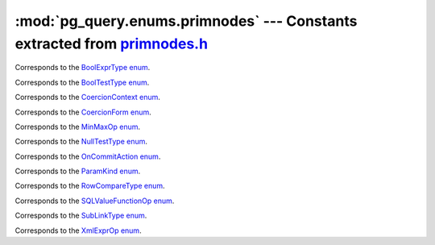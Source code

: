 .. -*- coding: utf-8 -*-
.. :Project:   pg_query -- DO NOT EDIT: generated automatically
.. :Author:    Lele Gaifax <lele@metapensiero.it>
.. :License:   GNU General Public License version 3 or later
.. :Copyright: © 2017 Lele Gaifax
..

==============================================================================
 :mod:`pg_query.enums.primnodes` --- Constants extracted from `primnodes.h`__
==============================================================================

__ https://github.com/lfittl/libpg_query/blob/43ce2e8/src/postgres/include/nodes/primnodes.h

.. module:: pg_query.enums.primnodes
   :synopsis: Constants extracted from primnodes.h


.. class:: pg_query.enums.primnodes.BoolExprType

   Corresponds to the `BoolExprType enum <https://github.com/lfittl/libpg_query/blob/43ce2e8/src/postgres/include/nodes/primnodes.h#L554>`__.

   .. data:: AND_EXPR

   .. data:: OR_EXPR

   .. data:: NOT_EXPR


.. class:: pg_query.enums.primnodes.BoolTestType

   Corresponds to the `BoolTestType enum <https://github.com/lfittl/libpg_query/blob/43ce2e8/src/postgres/include/nodes/primnodes.h#L1195>`__.

   .. data:: IS_TRUE

   .. data:: IS_NOT_TRUE

   .. data:: IS_FALSE

   .. data:: IS_NOT_FALSE

   .. data:: IS_UNKNOWN

   .. data:: IS_NOT_UNKNOWN


.. class:: pg_query.enums.primnodes.CoercionContext

   Corresponds to the `CoercionContext enum <https://github.com/lfittl/libpg_query/blob/43ce2e8/src/postgres/include/nodes/primnodes.h#L420>`__.

   .. data:: COERCION_IMPLICIT

   .. data:: COERCION_ASSIGNMENT

   .. data:: COERCION_EXPLICIT


.. class:: pg_query.enums.primnodes.CoercionForm

   Corresponds to the `CoercionForm enum <https://github.com/lfittl/libpg_query/blob/43ce2e8/src/postgres/include/nodes/primnodes.h#L436>`__.

   .. data:: COERCE_EXPLICIT_CALL

   .. data:: COERCE_EXPLICIT_CAST

   .. data:: COERCE_IMPLICIT_CAST


.. class:: pg_query.enums.primnodes.MinMaxOp

   Corresponds to the `MinMaxOp enum <https://github.com/lfittl/libpg_query/blob/43ce2e8/src/postgres/include/nodes/primnodes.h#L1054>`__.

   .. data:: IS_GREATEST

   .. data:: IS_LEAST


.. class:: pg_query.enums.primnodes.NullTestType

   Corresponds to the `NullTestType enum <https://github.com/lfittl/libpg_query/blob/43ce2e8/src/postgres/include/nodes/primnodes.h#L1172>`__.

   .. data:: IS_NULL

   .. data:: IS_NOT_NULL


.. class:: pg_query.enums.primnodes.OnCommitAction

   Corresponds to the `OnCommitAction enum <https://github.com/lfittl/libpg_query/blob/43ce2e8/src/postgres/include/nodes/primnodes.h#L47>`__.

   .. data:: ONCOMMIT_NOOP

   .. data:: ONCOMMIT_PRESERVE_ROWS

   .. data:: ONCOMMIT_DELETE_ROWS

   .. data:: ONCOMMIT_DROP


.. class:: pg_query.enums.primnodes.ParamKind

   Corresponds to the `ParamKind enum <https://github.com/lfittl/libpg_query/blob/43ce2e8/src/postgres/include/nodes/primnodes.h#L233>`__.

   .. data:: PARAM_EXTERN

   .. data:: PARAM_EXEC

   .. data:: PARAM_SUBLINK

   .. data:: PARAM_MULTIEXPR


.. class:: pg_query.enums.primnodes.RowCompareType

   Corresponds to the `RowCompareType enum <https://github.com/lfittl/libpg_query/blob/43ce2e8/src/postgres/include/nodes/primnodes.h#L1017>`__.

   .. data:: ROWCOMPARE_LT

   .. data:: ROWCOMPARE_LE

   .. data:: ROWCOMPARE_EQ

   .. data:: ROWCOMPARE_GE

   .. data:: ROWCOMPARE_GT

   .. data:: ROWCOMPARE_NE


.. class:: pg_query.enums.primnodes.SQLValueFunctionOp

   Corresponds to the `SQLValueFunctionOp enum <https://github.com/lfittl/libpg_query/blob/43ce2e8/src/postgres/include/nodes/primnodes.h#L1082>`__.

   .. data:: SVFOP_CURRENT_DATE

   .. data:: SVFOP_CURRENT_TIME

   .. data:: SVFOP_CURRENT_TIME_N

   .. data:: SVFOP_CURRENT_TIMESTAMP

   .. data:: SVFOP_CURRENT_TIMESTAMP_N

   .. data:: SVFOP_LOCALTIME

   .. data:: SVFOP_LOCALTIME_N

   .. data:: SVFOP_LOCALTIMESTAMP

   .. data:: SVFOP_LOCALTIMESTAMP_N

   .. data:: SVFOP_CURRENT_ROLE

   .. data:: SVFOP_CURRENT_USER

   .. data:: SVFOP_USER

   .. data:: SVFOP_SESSION_USER

   .. data:: SVFOP_CURRENT_CATALOG

   .. data:: SVFOP_CURRENT_SCHEMA


.. class:: pg_query.enums.primnodes.SubLinkType

   Corresponds to the `SubLinkType enum <https://github.com/lfittl/libpg_query/blob/43ce2e8/src/postgres/include/nodes/primnodes.h#L618>`__.

   .. data:: EXISTS_SUBLINK

   .. data:: ALL_SUBLINK

   .. data:: ANY_SUBLINK

   .. data:: ROWCOMPARE_SUBLINK

   .. data:: EXPR_SUBLINK

   .. data:: MULTIEXPR_SUBLINK

   .. data:: ARRAY_SUBLINK

   .. data:: CTE_SUBLINK


.. class:: pg_query.enums.primnodes.XmlExprOp

   Corresponds to the `XmlExprOp enum <https://github.com/lfittl/libpg_query/blob/43ce2e8/src/postgres/include/nodes/primnodes.h#L1121>`__.

   .. data:: IS_XMLCONCAT

   .. data:: IS_XMLELEMENT

   .. data:: IS_XMLFOREST

   .. data:: IS_XMLPARSE

   .. data:: IS_XMLPI

   .. data:: IS_XMLROOT

   .. data:: IS_XMLSERIALIZE

   .. data:: IS_DOCUMENT
